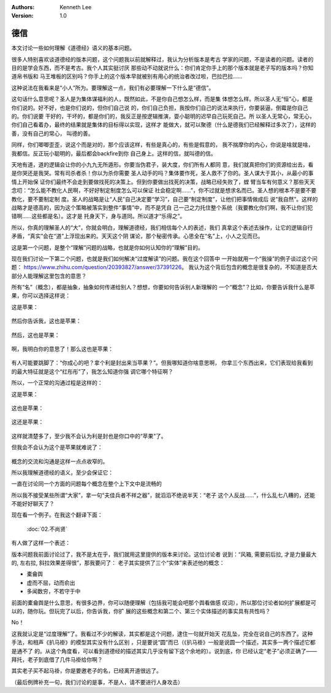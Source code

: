 .. Kenneth Lee 版权所有 2019

:Authors: Kenneth Lee
:Version: 1.0

德信
*****

本文讨论一些如何理解《道德经》语义的基本问题。

很多人特别喜欢谈道德经的版本问题，这个问题我以前就解释过，我认为分析版本是考古
学家的问题，不是读者的问题。读者的目的是学会东西，而不是考古。我个人其实挺讨厌
那些动不动就说什么：你们肯定你手上的那个版本就是老子写的版本吗？你知道帛书版和
马王堆板的区别吗？你手上的这个版本早就被别有用心的统治者改过啦，巴拉巴拉……

这种说法在我看来是“小人”所为。要理解这一点，我们有必要理解一下什么是“德信”。

..
    圣人常无心，以百姓心为心。善者吾善之，不善者吾亦善之，德善；信者我亦信之，
    不信者吾亦信之，德信。

这句话什么意思呢？圣人是为集体谋福利的人，既然如此，不是你自己想怎么样，而是集
体想怎么样。所以圣人无“恒”心，都是你们说的。好不好，也是你们说的，但你们自己说
的，你们自己负担，我按你们自己的说法来执行，你要装逼，倒霉是你自己的。你们说要
干好的，干坏的，都是你们的，我反正是按逻辑推演，耍小聪明的迟早自己玩死自己。所
以圣人无常心，常无心，你们自己看着办，最终的结果就是集体的目标得以实现，这样才
能做大，就可以聚德（什么是德我们已经解释过多次了），这样的善，没有自己的常心，
叫德的善。

同样，你们唧唧歪歪，说这个而是对的，那个应该这样，有些是真心的，有些是假意的，
我不揣摩你的内心，你说是啥就是啥，我都信。反正玩小聪明的，最后都会backfire到你
自己身上。这样的信，就叫德的信。

天地有道，道的逻辑会让你的小九九无所遁形。你要当伪君子，装大度，你们所有人都同
意，我们就真把你们的资源给出去，看是你哭还是我哭。常有司杀者杀！你以为杀你需要
圣人动手的吗？集体要作死，圣人救不了你的。圣人谋大于其小，从最小的事情上开始保
证你们最终不会走到要做找死的决策上。但到你要做出找死的决策，战略已经失败了，螳
臂当车有何意义？那些天天念叨：“怎么能不教化人民啊，不好好制定制度怎么可以保证
社会稳定啊……”，你不过就是想求名而已。圣人想的根本不是要不要教化，要不要制定制
度。圣人的战略是让“人民”自己决定要“学习”，自己要“制定制度”，让他们把事情做成后
说“我自然”。这样的战略才是德高的，因为这个策略被落实到整件“事情”中，而不是凭自
己一己之力托住整个系统（我要教化你们啊，我不让你们犯错啊……这些都是名）。这才是
托身天下，身与道同。所以道才“乐得之”。

所以，你真的理解圣人的“大”，你就会明白，理解道德经，我们相信每个人的表述，我们
真拿这个表述去操作，让它的逻辑自行矛盾，“真实”会在“道”上浮现出来的。天天这个阴
谋论，那个秘密传承。心思全在“名”上，小人之见而已。

这是第一个问题，是整个“理解”问题的战略，也就是你如何认知你的“理解”目的。

现在我们讨论一下第二个问题，也就是我们如何解决“过度解读”的问题。我在这个回答中
一开始就用一个“我操”的例子谈过这个问题：
https://www.zhihu.com/question/20393827/answer/37391226。
我认为这个背后包含的概念是很复杂的，不知道是否大部分人能理解这里包含的意思？

所有“名”（概念），都是抽象，抽象如何传递给别人？想想，你要如何告诉别人新理解的
一个“概念”？比如，你要告诉我什么是苹果，你可以选择这样说：

这是苹果：

        .. image: _static/苹果.jpg

然后你告诉我，这也是苹果：

        .. image: _static/苹果.jpg

然后，这也是苹果：

        .. image: _static/苹果.jpg

啊，我明白你的意思了！那么这也是苹果：

        .. image: _static/利是封.jpg

有人可能要跳脚了：“你成心的吧？拿个利是封出来当苹果？”。但我哪知道你啥意思啊，
你拿三个东西出来，它们表现给我看到的最大特征就是这个“红彤彤”了，我怎么知道你强
调它哪个特征啊？

所以，一个正常的沟通过程是这样的：

这是苹果：

        .. image: _static/苹果.jpg

这也是苹果：

        .. image: _static/绿苹果.jpg

这还是苹果：

        .. image: _static/多个苹果.jpg

这样就清楚多了，至少我不会认为利是封也是你口中的“苹果”了。

但我会不会认为这个是苹果就难说了：

        .. image: _static/苹果公司logo.jpg

概念的交流和沟通是这样一点点收窄的。

所以我理解道德经的语义，至少会保证它：

一直在讨论同一个方面的问题每个概念在整个上下文中是流畅的

所以我不接受某些所谓“大家”，拿一句“夫佳兵者不祥之器”，就滔滔不绝说半天：“老子
这个人反战……”，什么乱七八糟的，还能不能好好聊天了？

现在看一个例子。在我这个翻译下面：

        :doc:`02.不尚贤`

有人做了这样一个表述：

..
        马王堆版里面是: 天地不仁，以万物为刍狗。声人不仁，以百省为刍狗。天地之
        间，其犹橐龠舆。虚而不屈，动而俞出。多闻数穷，不若守于中。感觉是在说,
        天地就像这三种东西一样. 不去弄它, 它是什么样还是什么样, 顺着它的规律来
        , 会得到很不错的效果. 要是瞎几把乱整, 根本达不到应有的效果, 还不如中规
        中矩的顺着这些东西的规则来.风箱, 需要前后拉, 才是力量最大的, 左右拉,
        斜拉效果差得很.竹管, 笛子之类的, 没吹对根本不出声音几个人抬东西, 小时
        候家附近有个采石厂, 里面的人抬石头, 都是要喊号子的, 如果有人没按号子来
        , 会非常重,很容易伤着人

版本问题我前面讨论过了，我不是太在乎，我们就用这里提供的版本来讨论。这位讨论者
说到：“风箱, 需要前后拉, 才是力量最大的, 左右拉, 斜拉效果差得很”，那我要问了：
老子其实提供了三个“实体”来表述他的概念：

* 橐龠舆
* 虚而不屈，动而俞出
* 多闻数穷，不若守于中

前面的橐龠舆是什么意思，有很多边界，你可以随便理解（包括我可能会吧那个舆看做感
叹词），所以那位讨论者如何扩展都是可以的，随你玩。但玩完了以后，你告诉我，你扩
展的这些概念和第二个、第三个实体描述的事实具有共性吗？

No！

这我就认定是“过度理解”了。我看过不少的解读，其实都是这个问题，逮住一句就开始天
花乱坠，完全在说自己的东西了。这种手法，和相声《扒马褂》的模型其实没有什么区别
，只是要说“圆”而已（《扒马褂》一般是说圆一个描述，其实多一两个描述它都是通不了
的。从这个角度看，可以看到道德经的描述其实几乎没有留下这个余地的）。说到底，你
已经认定“老子”必须正确了——拜托，老子到底借了几件马褂给你啊？

其实老子买不起马褂，你是要邀老子的名，已经离开道很远了。


（最后例牌补充一句，我们讨论的是事，不是人，请不要进行人身攻击）

.. vim: tw=78 fo+=mM
